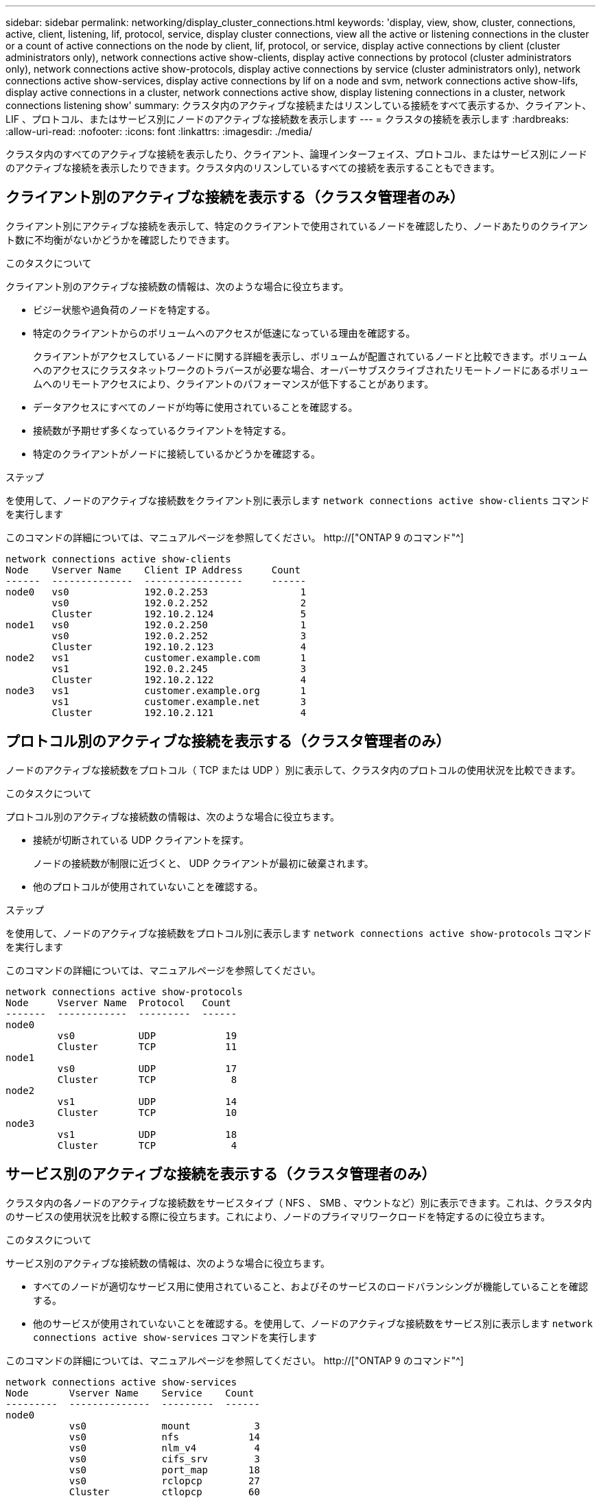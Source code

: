 ---
sidebar: sidebar 
permalink: networking/display_cluster_connections.html 
keywords: 'display, view, show, cluster, connections, active, client, listening, lif, protocol, service, display cluster connections, view all the active or listening connections in the cluster or a count of active connections on the node by client, lif, protocol, or service, display active connections by client (cluster administrators only), network connections active show-clients, display active connections by protocol (cluster administrators only), network connections active show-protocols, display active connections by service (cluster administrators only), network connections active show-services, display active connections by lif on a node and svm, network connections active show-lifs, display active connections in a cluster, network connections active show, display listening connections in a cluster, network connections listening show' 
summary: クラスタ内のアクティブな接続またはリスンしている接続をすべて表示するか、クライアント、 LIF 、プロトコル、またはサービス別にノードのアクティブな接続数を表示します 
---
= クラスタの接続を表示します
:hardbreaks:
:allow-uri-read: 
:nofooter: 
:icons: font
:linkattrs: 
:imagesdir: ./media/


[role="lead"]
クラスタ内のすべてのアクティブな接続を表示したり、クライアント、論理インターフェイス、プロトコル、またはサービス別にノードのアクティブな接続を表示したりできます。クラスタ内のリスンしているすべての接続を表示することもできます。



== クライアント別のアクティブな接続を表示する（クラスタ管理者のみ）

クライアント別にアクティブな接続を表示して、特定のクライアントで使用されているノードを確認したり、ノードあたりのクライアント数に不均衡がないかどうかを確認したりできます。

.このタスクについて
クライアント別のアクティブな接続数の情報は、次のような場合に役立ちます。

* ビジー状態や過負荷のノードを特定する。
* 特定のクライアントからのボリュームへのアクセスが低速になっている理由を確認する。
+
クライアントがアクセスしているノードに関する詳細を表示し、ボリュームが配置されているノードと比較できます。ボリュームへのアクセスにクラスタネットワークのトラバースが必要な場合、オーバーサブスクライブされたリモートノードにあるボリュームへのリモートアクセスにより、クライアントのパフォーマンスが低下することがあります。

* データアクセスにすべてのノードが均等に使用されていることを確認する。
* 接続数が予期せず多くなっているクライアントを特定する。
* 特定のクライアントがノードに接続しているかどうかを確認する。


.ステップ
を使用して、ノードのアクティブな接続数をクライアント別に表示します `network connections active show-clients` コマンドを実行します

このコマンドの詳細については、マニュアルページを参照してください。 http://["ONTAP 9 のコマンド"^]

....
network connections active show-clients
Node    Vserver Name    Client IP Address     Count
------  --------------  -----------------     ------
node0   vs0             192.0.2.253                1
        vs0             192.0.2.252                2
        Cluster         192.10.2.124               5
node1   vs0             192.0.2.250                1
        vs0             192.0.2.252                3
        Cluster         192.10.2.123               4
node2   vs1             customer.example.com       1
        vs1             192.0.2.245                3
        Cluster         192.10.2.122               4
node3   vs1             customer.example.org       1
        vs1             customer.example.net       3
        Cluster         192.10.2.121               4
....


== プロトコル別のアクティブな接続を表示する（クラスタ管理者のみ）

ノードのアクティブな接続数をプロトコル（ TCP または UDP ）別に表示して、クラスタ内のプロトコルの使用状況を比較できます。

.このタスクについて
プロトコル別のアクティブな接続数の情報は、次のような場合に役立ちます。

* 接続が切断されている UDP クライアントを探す。
+
ノードの接続数が制限に近づくと、 UDP クライアントが最初に破棄されます。

* 他のプロトコルが使用されていないことを確認する。


.ステップ
を使用して、ノードのアクティブな接続数をプロトコル別に表示します `network connections active show-protocols` コマンドを実行します

このコマンドの詳細については、マニュアルページを参照してください。

....
network connections active show-protocols
Node     Vserver Name  Protocol   Count
-------  ------------  ---------  ------
node0
         vs0           UDP            19
         Cluster       TCP            11
node1
         vs0           UDP            17
         Cluster       TCP             8
node2
         vs1           UDP            14
         Cluster       TCP            10
node3
         vs1           UDP            18
         Cluster       TCP             4
....


== サービス別のアクティブな接続を表示する（クラスタ管理者のみ）

クラスタ内の各ノードのアクティブな接続数をサービスタイプ（ NFS 、 SMB 、マウントなど）別に表示できます。これは、クラスタ内のサービスの使用状況を比較する際に役立ちます。これにより、ノードのプライマリワークロードを特定するのに役立ちます。

.このタスクについて
サービス別のアクティブな接続数の情報は、次のような場合に役立ちます。

* すべてのノードが適切なサービス用に使用されていること、およびそのサービスのロードバランシングが機能していることを確認する。
* 他のサービスが使用されていないことを確認する。を使用して、ノードのアクティブな接続数をサービス別に表示します `network connections active show-services` コマンドを実行します


このコマンドの詳細については、マニュアルページを参照してください。 http://["ONTAP 9 のコマンド"^]

....
network connections active show-services
Node       Vserver Name    Service    Count
---------  --------------  ---------  ------
node0
           vs0             mount           3
           vs0             nfs            14
           vs0             nlm_v4          4
           vs0             cifs_srv        3
           vs0             port_map       18
           vs0             rclopcp        27
           Cluster         ctlopcp        60
node1
           vs0             cifs_srv        3
           vs0             rclopcp        16
           Cluster         ctlopcp        60
node2
           vs1             rclopcp        13
           Cluster         ctlopcp        60
node3
           vs1             cifs_srv        1
           vs1             rclopcp        17
           Cluster         ctlopcp        60
....


== ノードおよび SVM の LIF 別のアクティブな接続の情報を表示します

ノードおよび Storage Virtual Machine （ SVM ）の LIF 別のアクティブな接続数を表示して、クラスタ内の LIF 間で接続数の不均衡がないかどうかを確認できます。

.このタスクについて
LIF 別のアクティブな接続数の情報は、次のような場合に役立ちます。

* 各 LIF の接続数を比較することで、過負荷の LIF を探す。
* すべてのデータ LIF に対して DNS ロードバランシングが機能していることを確認する。
* さまざまな SVM への接続数を比較して、最もよく使用されている SVM を特定する。


.ステップ
を使用して、SVMおよびノードのアクティブな接続数をLIF別に表示します `network connections active show-lifs` コマンドを実行します

このコマンドの詳細については、マニュアルページを参照してください。 http://["ONTAP 9 のコマンド"^]

....
network connections active show-lifs
Node      Vserver Name  Interface Name  Count
--------  ------------  --------------- ------
node0
          vs0           datalif1             3
          Cluster       node0_clus_1         6
          Cluster       node0_clus_2         5
node1
          vs0           datalif2             3
          Cluster       node1_clus_1         3
          Cluster       node1_clus_2         5
node2
          vs1           datalif2             1
          Cluster       node2_clus_1         5
          Cluster       node2_clus_2         3
node3
          vs1           datalif1             1
          Cluster       node3_clus_1         2
          Cluster       node3_clus_2         2
....


== クラスタ内のアクティブな接続を表示します

クラスタ内のアクティブな接続に関する情報を表示して、それぞれの接続で使用されている LIF 、ポート、リモートホスト、サービス、 Storage Virtual Machine （ SVM ）、およびプロトコルを確認できます。

.このタスクについて
クラスタ内のアクティブな接続の情報は、次のような場合に役立ちます。

* 個々のクライアントが正しいノードで正しいプロトコルとサービスを使用していることを確認する。
* クライアントで特定の組み合わせのノード、プロトコル、およびサービスを使用してデータにアクセスできない場合に、同様のクライアントを探して設定やパケットトレースを比較することができます。


.ステップ
を使用して、クラスタ内のアクティブな接続を表示します `network connections active show` コマンドを実行します

このコマンドの詳細については、マニュアルページを参照してください。 http://["ONTAP 9 のコマンド"^]

次のコマンドは、 node1 というノードのアクティブな接続の情報を表示します。

....
network connections active show -node node1
Vserver  Interface           Remote
Name     Name:Local Port     Host:Port           Protocol/Service
-------  ------------------  ------------------  ----------------
Node: node1
Cluster  node1_clus_1:50297  192.0.2.253:7700    TCP/ctlopcp
Cluster  node1_clus_1:13387  192.0.2.253:7700    TCP/ctlopcp
Cluster  node1_clus_1:8340   192.0.2.252:7700    TCP/ctlopcp
Cluster  node1_clus_1:42766  192.0.2.252:7700    TCP/ctlopcp
Cluster  node1_clus_1:36119  192.0.2.250:7700    TCP/ctlopcp
vs1      data1:111           host1.aa.com:10741  UDP/port-map
vs3      data2:111           host1.aa.com:10741  UDP/port-map
vs1      data1:111           host1.aa.com:12017  UDP/port-map
vs3      data2:111           host1.aa.com:12017  UDP/port-map
....
次のコマンドは、 SVM vs1 のアクティブな接続の情報を表示します。

....
network connections active show -vserver vs1
Vserver  Interface           Remote
Name     Name:Local Port     Host:Port           Protocol/Service
-------  ------------------  ------------------  ----------------
Node: node1
vs1      data1:111           host1.aa.com:10741  UDP/port-map
vs1      data1:111           host1.aa.com:12017  UDP/port-map
....


== クラスタ内のリスンしている接続を表示します

クラスタ内のリスンしている接続を表示して、特定のプロトコルとサービスの接続を受け入れている LIF とポートを確認することができます。

.このタスクについて
クラスタ内のリスンしている接続の表示は、次のような場合に役立ちます。

* 特定の LIF へのクライアント接続が必ず失敗する場合に、その LIF を適切なプロトコルまたはサービスでリスンしていることを確認する。
* あるノードのボリュームのデータに別のノードの LIF を介してリモートアクセスできない場合に、それぞれのクラスタ LIF で UDP / rclopcp リスナーが開いていることを確認する。
* 同じクラスタの 2 つのノード間での SnapMirror 転送に失敗した場合に、それぞれのクラスタ LIF で UDP / rclopcp リスナーが開いていることを確認する。
* 異なるクラスタの 2 つのノード間での SnapMirror 転送に失敗した場合に、それぞれのインタークラスタ LIF で TCP / ctlopcp リスナーが開いていることを確認する。


.ステップ
を使用して、ノードごとにリスンしている接続を表示します `network connections listening show` コマンドを実行します

....
network connections listening show
Vserver Name     Interface Name:Local Port        Protocol/Service
---------------- -------------------------------  ----------------
Node: node0
Cluster          node0_clus_1:7700                TCP/ctlopcp
vs1              data1:4049                       UDP/unknown
vs1              data1:111                        TCP/port-map
vs1              data1:111                        UDP/port-map
vs1              data1:4046                       TCP/sm
vs1              data1:4046                       UDP/sm
vs1              data1:4045                       TCP/nlm-v4
vs1              data1:4045                       UDP/nlm-v4
vs1              data1:2049                       TCP/nfs
vs1              data1:2049                       UDP/nfs
vs1              data1:635                        TCP/mount
vs1              data1:635                        UDP/mount
Cluster          node0_clus_2:7700                TCP/ctlopcp
....